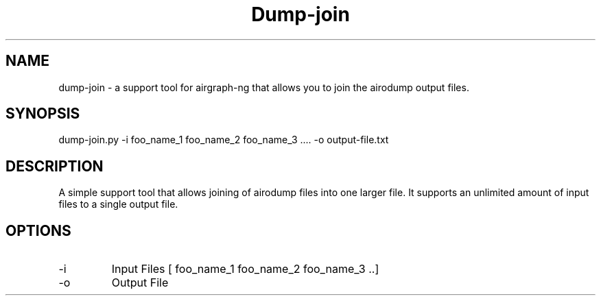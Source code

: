 .TH Dump-join 


.SH NAME
dump-join - a support tool for airgraph-ng that allows you to join the airodump output files.

.SH SYNOPSIS
dump-join.py -i foo_name_1 foo_name_2 foo_name_3 .... -o output-file.txt

.SH DESCRIPTION
A simple support tool that allows joining of airodump files into one 
larger file. It supports an unlimited amount of input files to a 
single output file.

.SH OPTIONS
.IP -i 
Input Files [ foo_name_1 foo_name_2 foo_name_3 ..]
.IP -o      
Output File

 

